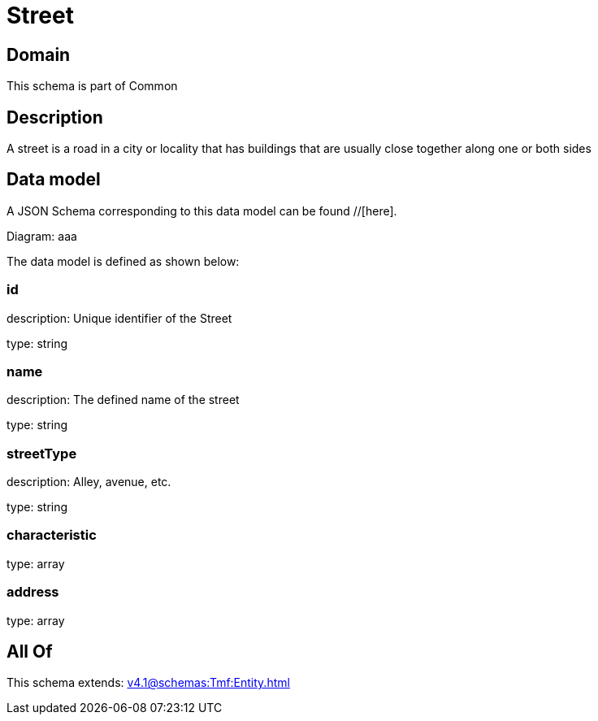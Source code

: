 = Street

[#domain]
== Domain

This schema is part of Common

[#description]
== Description
A street is a road in a city or locality that has buildings that are usually close together along one or both sides


[#data_model]
== Data model

A JSON Schema corresponding to this data model can be found //[here].

Diagram:
aaa

The data model is defined as shown below:


=== id
description: Unique identifier of the Street

type: string


=== name
description: The defined name of the street

type: string


=== streetType
description: Alley, avenue, etc.

type: string


=== characteristic
type: array


=== address
type: array


[#all_of]
== All Of

This schema extends: xref:v4.1@schemas:Tmf:Entity.adoc[]
